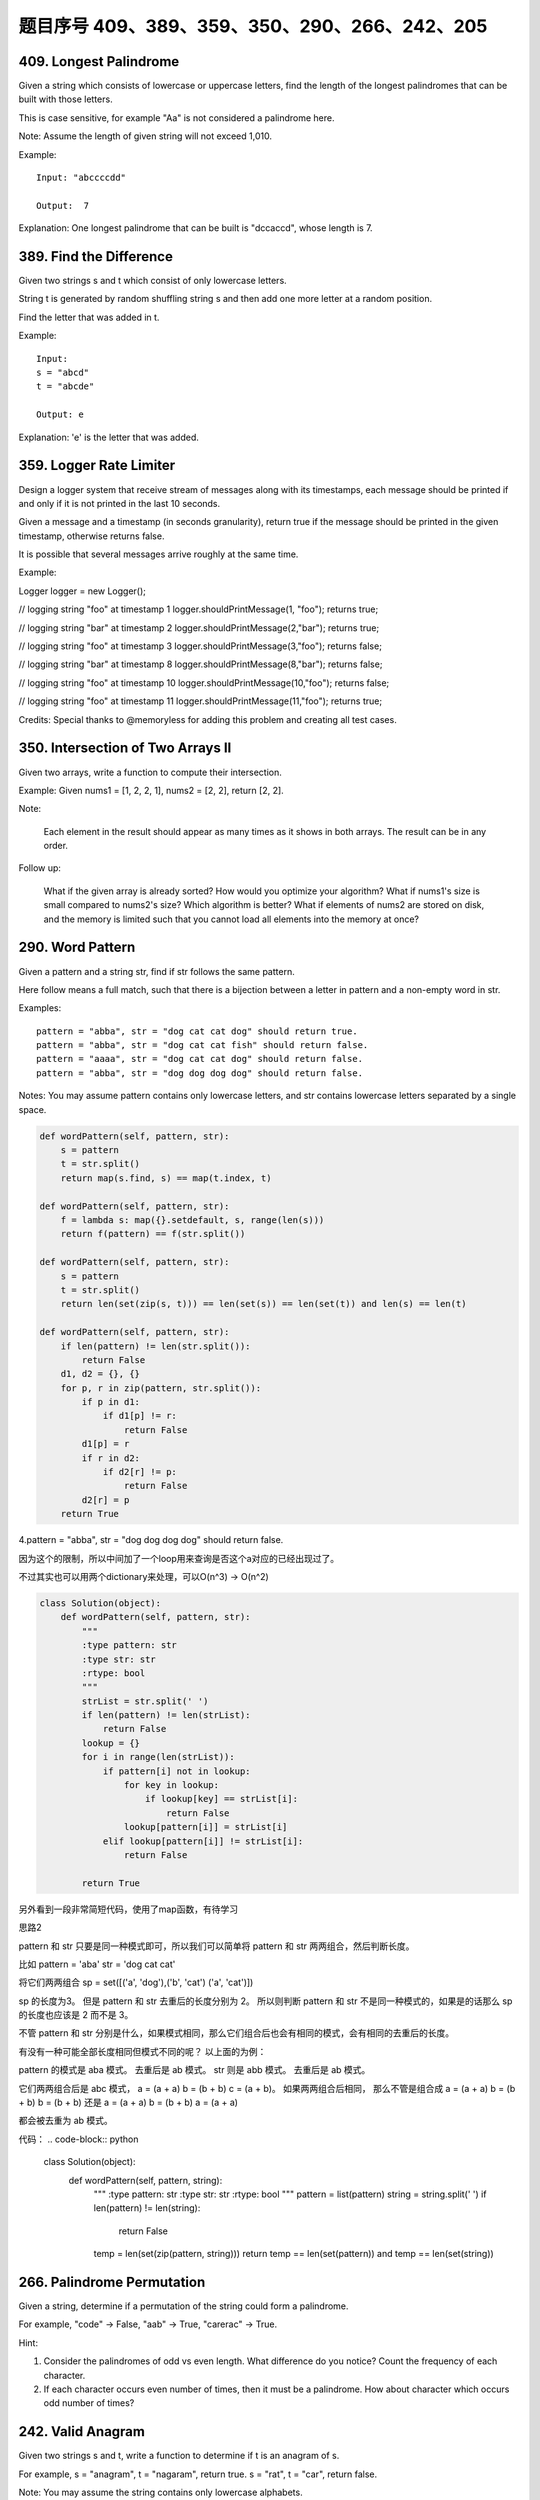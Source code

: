 题目序号 409、389、359、350、290、266、242、205
============================================================


409. Longest Palindrome
-----------------------

Given a string which consists of lowercase or uppercase letters, find the length of the longest palindromes that can be built with those letters.

This is case sensitive, for example "Aa" is not considered a palindrome here.

Note:
Assume the length of given string will not exceed 1,010.

Example:
::
    Input: "abccccdd"

    Output:  7

Explanation:
One longest palindrome that can be built is "dccaccd", whose length is 7.



389. Find the Difference
------------------------


Given two strings s and t which consist of only lowercase letters.

String t is generated by random shuffling string s and then add one more letter at a random position.

Find the letter that was added in t.

Example:
::
    Input:
    s = "abcd"
    t = "abcde"

    Output: e

Explanation:
'e' is the letter that was added.



359. Logger Rate Limiter
------------------------

Design a logger system that receive stream of messages along with its timestamps, each message should be printed if and only if it is not printed in the last 10 seconds.

Given a message and a timestamp (in seconds granularity), return true if the message should be printed in the given timestamp, otherwise returns false.

It is possible that several messages arrive roughly at the same time.

Example:

Logger logger = new Logger();

// logging string "foo" at timestamp 1
logger.shouldPrintMessage(1, "foo"); returns true; 

// logging string "bar" at timestamp 2
logger.shouldPrintMessage(2,"bar"); returns true;

// logging string "foo" at timestamp 3
logger.shouldPrintMessage(3,"foo"); returns false;

// logging string "bar" at timestamp 8
logger.shouldPrintMessage(8,"bar"); returns false;

// logging string "foo" at timestamp 10
logger.shouldPrintMessage(10,"foo"); returns false;

// logging string "foo" at timestamp 11
logger.shouldPrintMessage(11,"foo"); returns true;

Credits:
Special thanks to @memoryless for adding this problem and creating all test cases.



350. Intersection of Two Arrays II
----------------------------------


Given two arrays, write a function to compute their intersection.

Example:
Given nums1 = [1, 2, 2, 1], nums2 = [2, 2], return [2, 2].

Note:

    Each element in the result should appear as many times as it shows in both arrays.
    The result can be in any order.

Follow up:

    What if the given array is already sorted? How would you optimize your algorithm?
    What if nums1's size is small compared to nums2's size? Which algorithm is better?
    What if elements of nums2 are stored on disk, and the memory is limited such that you cannot load all elements into the memory at once?



290. Word Pattern
-----------------



Given a pattern and a string str, find if str follows the same pattern.

Here follow means a full match, such that there is a bijection between a letter in pattern and a non-empty word in str.

Examples:
::
    pattern = "abba", str = "dog cat cat dog" should return true.
    pattern = "abba", str = "dog cat cat fish" should return false.
    pattern = "aaaa", str = "dog cat cat dog" should return false.
    pattern = "abba", str = "dog dog dog dog" should return false.

Notes:
You may assume pattern contains only lowercase letters, and str contains lowercase letters separated by a single space.



.. code-block:: python

    def wordPattern(self, pattern, str):
        s = pattern
        t = str.split()
        return map(s.find, s) == map(t.index, t)

    def wordPattern(self, pattern, str):
        f = lambda s: map({}.setdefault, s, range(len(s)))
        return f(pattern) == f(str.split())
        
    def wordPattern(self, pattern, str):
        s = pattern
        t = str.split()
        return len(set(zip(s, t))) == len(set(s)) == len(set(t)) and len(s) == len(t)   
        
    def wordPattern(self, pattern, str):
        if len(pattern) != len(str.split()):
            return False
        d1, d2 = {}, {}
        for p, r in zip(pattern, str.split()):
            if p in d1:
                if d1[p] != r:
                    return False
            d1[p] = r
            if r in d2:
                if d2[r] != p:
                    return False
            d2[r] = p
        return True 



4.pattern = "abba", str = "dog dog dog dog" should return false.

因为这个的限制，所以中间加了一个loop用来查询是否这个a对应的已经出现过了。

不过其实也可以用两个dictionary来处理，可以O(n^3) -> O(n^2)


.. code-block:: python

    class Solution(object):
        def wordPattern(self, pattern, str):
            """
            :type pattern: str
            :type str: str
            :rtype: bool
            """
            strList = str.split(' ')
            if len(pattern) != len(strList):
                return False
            lookup = {}
            for i in range(len(strList)):
                if pattern[i] not in lookup:
                    for key in lookup:
                        if lookup[key] == strList[i]:
                            return False
                    lookup[pattern[i]] = strList[i]
                elif lookup[pattern[i]] != strList[i]:
                    return False
                    
            return True



另外看到一段非常简短代码，使用了map函数，有待学习


思路2

pattern 和 str 只要是同一种模式即可，所以我们可以简单将 pattern 和 str 两两组合，然后判断长度。

比如 pattern = 'aba' str = 'dog cat cat'

将它们两两组合
sp = set([('a', 'dog'),('b', 'cat') ('a', 'cat')])

sp 的长度为3。
但是 pattern 和 str 去重后的长度分别为 2。 所以则判断 pattern 和 str 不是同一种模式的，如果是的话那么 sp 的长度也应该是 2 而不是 3。 

不管 pattern 和 str 分别是什么，如果模式相同，那么它们组合后也会有相同的模式，会有相同的去重后的长度。

有没有一种可能全部长度相同但模式不同的呢？
以上面的为例：

pattern 的模式是 aba 模式。 去重后是 ab 模式。
str         则是 abb 模式。 去重后是 ab 模式。

它们两两组合后是 abc 模式， a = (a + a) b = (b + b) c = (a + b)。
如果两两组合后相同，
那么不管是组合成 
a = (a + a) b = (b + b) b = (b + b)
还是
a = (a + a) b = (b + b) a = (a + a)

都会被去重为 ab 模式。


代码：
.. code-block:: python

    class Solution(object):
        def wordPattern(self, pattern, string):
            """
            :type pattern: str
            :type str: str
            :rtype: bool
            """
            pattern = list(pattern)
            string = string.split(' ')
            if len(pattern) != len(string):
                return False
            temp = len(set(zip(pattern, string)))
            return temp == len(set(pattern)) and temp == len(set(string))


266. Palindrome Permutation
---------------------------


Given a string, determine if a permutation of the string could form a palindrome.

For example,
"code" -> False, "aab" -> True, "carerac" -> True.

Hint:

#. Consider the palindromes of odd vs even length. What difference do you notice? Count the frequency of each character.
#. If each character occurs even number of times, then it must be a palindrome. How about character which occurs odd number of times?




242. Valid Anagram
------------------


Given two strings s and t, write a function to determine if t is an anagram of s.

For example,
s = "anagram", t = "nagaram", return true.
s = "rat", t = "car", return false.

Note:
You may assume the string contains only lowercase alphabets.

Follow up:
What if the inputs contain unicode characters? How would you adapt your solution to such case?





205. Isomorphic Strings
-----------------------


Given two strings s and t, determine if they are isomorphic.

Two strings are isomorphic if the characters in s can be replaced to get t.

All occurrences of a character must be replaced with another character while preserving the order of characters. No two characters may map to the same character but a character may map to itself.

For example
::
    Given "egg", "add", return true.

    Given "foo", "bar", return false.

    Given "paper", "title", return true.

Note:
You may assume both s and t have the same length.

.. code-block:: python

    def isIsomorphic1(self, s, t):
        d1, d2 = {}, {}
        for i, val in enumerate(s):
            d1[val] = d1.get(val, []) + [i]
        for i, val in enumerate(t):
            d2[val] = d2.get(val, []) + [i]
        return sorted(d1.values()) == sorted(d2.values())
            
    def isIsomorphic2(self, s, t):
        d1, d2 = [[] for _ in xrange(256)], [[] for _ in xrange(256)]
        for i, val in enumerate(s):
            d1[ord(val)].append(i)
        for i, val in enumerate(t):
            d2[ord(val)].append(i)
        return sorted(d1) == sorted(d2)
        
    def isIsomorphic3(self, s, t):
        return len(set(zip(s, t))) == len(set(s)) == len(set(t))
        
    def isIsomorphic4(self, s, t): 
        return [s.find(i) for i in s] == [t.find(j) for j in t]
        
    def isIsomorphic5(self, s, t):
        return map(s.find, s) == map(t.find, t)

    def isIsomorphic(self, s, t):
        d1, d2 = [0 for _ in xrange(256)], [0 for _ in xrange(256)]
        for i in xrange(len(s)):
            if d1[ord(s[i])] != d2[ord(t[i])]:
                return False
            d1[ord(s[i])] = i+1
            d2[ord(t[i])] = i+1
        return True
        
